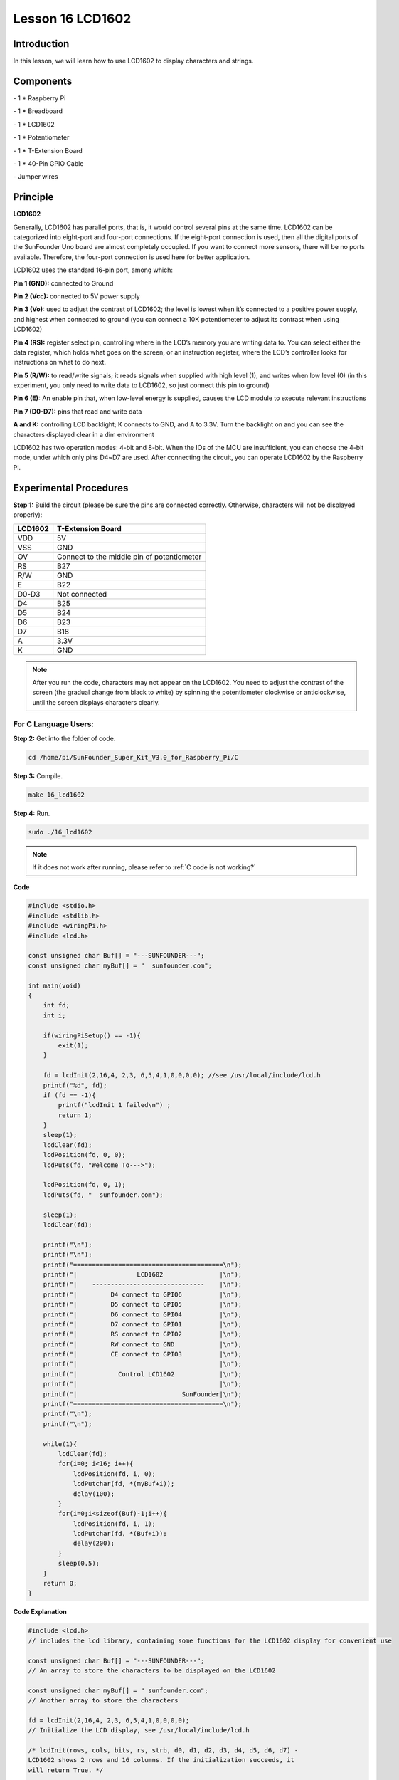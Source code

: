 Lesson 16 LCD1602
====================

Introduction
-----------------

In this lesson, we will learn how to use LCD1602 to display characters
and strings.

.. image:: media/image199.png
   :align: center

Components
-----------------

\- 1 \* Raspberry Pi

\- 1 \* Breadboard

\- 1 \* LCD1602

\- 1 \* Potentiometer

\- 1 \* T-Extension Board

\- 1 \* 40-Pin GPIO Cable

\- Jumper wires

Principle
-----------------

**LCD1602**

Generally, LCD1602 has parallel ports, that is, it would control several
pins at the same time. LCD1602 can be categorized into eight-port and
four-port connections. If the eight-port connection is used, then all
the digital ports of the SunFounder Uno board are almost completely
occupied. If you want to connect more sensors, there will be no ports
available. Therefore, the four-port connection is used here for better
application.

LCD1602 uses the standard 16-pin port, among which:

**Pin 1 (GND):** connected to Ground

**Pin 2 (Vcc):** connected to 5V power supply

**Pin 3 (Vo):** used to adjust the contrast of LCD1602; the level is
lowest when it’s connected to a positive power supply, and highest when
connected to ground (you can connect a 10K potentiometer to adjust its
contrast when using LCD1602)

**Pin 4 (RS):** register select pin, controlling where in the LCD’s
memory you are writing data to. You can select either the data register,
which holds what goes on the screen, or an instruction register, where
the LCD’s controller looks for instructions on what to do next.

**Pin 5 (R/W):** to read/write signals; it reads signals when supplied
with high level (1), and writes when low level (0) (in this experiment,
you only need to write data to LCD1602, so just connect this pin to
ground)

**Pin 6 (E):** An enable pin that, when low-level energy is supplied,
causes the LCD module to execute relevant instructions

**Pin 7 (D0-D7):** pins that read and write data

**A and K:** controlling LCD backlight; K connects to GND, and A to
3.3V. Turn the backlight on and you can see the characters displayed
clear in a dim environment

LCD1602 has two operation modes: 4-bit and 8-bit. When the IOs of the
MCU are insufficient, you can choose the 4-bit mode, under which only
pins D4~D7 are used. After connecting the circuit, you can operate
LCD1602 by the Raspberry Pi.

.. image:: media/image200.png
   :align: center

Experimental Procedures
---------------------------

**Step 1:** Build the circuit (please be sure the pins are connected
correctly. Otherwise, characters will not be displayed properly):

+-------------+--------------------------------------------+
| **LCD1602** | **T-Extension Board**                      |
+-------------+--------------------------------------------+
| VDD         | 5V                                         |
+-------------+--------------------------------------------+
| VSS         | GND                                        |
+-------------+--------------------------------------------+
| OV          | Connect to the middle pin of potentiometer |
+-------------+--------------------------------------------+
| RS          | B27                                        |
+-------------+--------------------------------------------+
| R/W         | GND                                        |
+-------------+--------------------------------------------+
| E           | B22                                        |
+-------------+--------------------------------------------+
| D0-D3       | Not connected                              |
+-------------+--------------------------------------------+
| D4          | B25                                        |
+-------------+--------------------------------------------+
| D5          | B24                                        |
+-------------+--------------------------------------------+
| D6          | B23                                        |
+-------------+--------------------------------------------+
| D7          | B18                                        |
+-------------+--------------------------------------------+
| A           | 3.3V                                       |
+-------------+--------------------------------------------+
| K           | GND                                        |
+-------------+--------------------------------------------+

.. image:: media/image201.png
   :align: center

.. note::

    After you run the code, characters may not appear on the LCD1602. 
    You need to adjust the contrast of the screen (the gradual change from 
    black to white) by spinning the potentiometer clockwise or anticlockwise, 
    until the screen displays characters clearly.

For C Language Users:
^^^^^^^^^^^^^^^^^^^^^^^

**Step 2:** Get into the folder of code.

.. raw:: html

    <run></run>
    
.. code-block::

    cd /home/pi/SunFounder_Super_Kit_V3.0_for_Raspberry_Pi/C

**Step 3:** Compile.

.. raw:: html

    <run></run>
    
.. code-block::

    make 16_lcd1602

**Step 4:** Run.

.. raw:: html

    <run></run>
    
.. code-block::

    sudo ./16_lcd1602

.. note::
   
   If it does not work after running, please refer to :ref:`C code is not working?`

**Code**

.. code-block:: c

    #include <stdio.h>
    #include <stdlib.h>
    #include <wiringPi.h>
    #include <lcd.h>
    
    const unsigned char Buf[] = "---SUNFOUNDER---";
    const unsigned char myBuf[] = "  sunfounder.com";
    
    int main(void)
    {
        int fd;
        int i;
        
        if(wiringPiSetup() == -1){
            exit(1);
        }
        
        fd = lcdInit(2,16,4, 2,3, 6,5,4,1,0,0,0,0); //see /usr/local/include/lcd.h
        printf("%d", fd);
        if (fd == -1){
            printf("lcdInit 1 failed\n") ;
            return 1;
        }
        sleep(1);
        lcdClear(fd);
        lcdPosition(fd, 0, 0); 
        lcdPuts(fd, "Welcome To--->");
    
        lcdPosition(fd, 0, 1); 
        lcdPuts(fd, "  sunfounder.com");
    
        sleep(1);
        lcdClear(fd);
        
        printf("\n");
        printf("\n");
        printf("========================================\n");
        printf("|                LCD1602               |\n");
        printf("|    ------------------------------    |\n");
        printf("|         D4 connect to GPIO6          |\n");
        printf("|         D5 connect to GPIO5          |\n");
        printf("|         D6 connect to GPIO4          |\n");
        printf("|         D7 connect to GPIO1          |\n");
        printf("|         RS connect to GPIO2          |\n");
        printf("|         RW connect to GND            |\n");
        printf("|         CE connect to GPIO3          |\n");
        printf("|                                      |\n");
        printf("|           Control LCD1602            |\n");
        printf("|                                      |\n");
        printf("|                            SunFounder|\n");
        printf("========================================\n");
        printf("\n");
        printf("\n");
    
        while(1){
            lcdClear(fd);
            for(i=0; i<16; i++){
                lcdPosition(fd, i, 0);
                lcdPutchar(fd, *(myBuf+i));
                delay(100);
            }
            for(i=0;i<sizeof(Buf)-1;i++){
                lcdPosition(fd, i, 1);
                lcdPutchar(fd, *(Buf+i));
                delay(200);
            }
            sleep(0.5);
        }
        return 0;
    }

**Code Explanation**

.. code-block:: c

    #include <lcd.h> 
    // includes the lcd library, containing some functions for the LCD1602 display for convenient use

    const unsigned char Buf[] = "---SUNFOUNDER---"; 
    // An array to store the characters to be displayed on the LCD1602

    const unsigned char myBuf[] = " sunfounder.com";
    // Another array to store the characters

    fd = lcdInit(2,16,4, 2,3, 6,5,4,1,0,0,0,0); 
    // Initialize the LCD display, see /usr/local/include/lcd.h

    /* lcdInit(rows, cols, bits, rs, strb, d0, d1, d2, d3, d4, d5, d6, d7) -
    LCD1602 shows 2 rows and 16 columns. If the initialization succeeds, it
    will return True. */

    lcdClear(fd); // Clear the screen

    lcdPosition(fd, 0, 0); 
    // Locate the position of the cursor at Row 0 and Col 0 (in fact it's the first line and first column)

    lcdPuts(fd, "Welcom To--->"); 
    // Display the character "Welcom To--->"on the LCD1602

    lcdPosition(fd, 0, 1); // Place the cursor at Col 0, Row 0.

    lcdPuts(fd, " sunfounder.com");

    while(1)
    {
        lcdClear(fd);

        for(i=0; i<16; i++)
        {   // i adds one in the loop. i means the number of columns, so i adds to 16 at most.

            lcdPosition(fd, i, 0); 
            // Place the cursor at the first row, and moves left to right from the first character

            lcdPutchar(fd, *(myBuf+i)); 
            // *(myBuf+i) is a pointer that points to contents in the myBuf[] array, and output the pointed data to lcd

            delay(100);

        }

        for(i=0;i<sizeof(Buf)-1;i++)
        {

            lcdPosition(fd, i, 1); // Place the cursor at the second row, moves from the first character

            lcdPutchar(fd, *(Buf+i)); // A pointer that points to data in the Buf[] array; output it to lcd

            delay(200);

        }

        sleep(0.5);

    }

For Python Users:
^^^^^^^^^^^^^^^^^^^^^

**Step 2:** Get into the folder of code.

.. raw:: html

    <run></run>
    
.. code-block::

    cd /home/pi/SunFounder_Super_Kit_V3.0_for_Raspberry_Pi/Python

**Step 3:** Run.

.. raw:: html

    <run></run>
    
.. code-block::

    sudo python3 16_lcd1602.py


**Code**

.. raw:: html

    <run></run>
    
.. code-block:: python

    import RPi.GPIO as GPIO
    from sys import version_info
    from time import sleep
    
    if version_info.major == 3:
        raw_input = input
    
    class LCD:
        # commands
        LCD_CLEARDISPLAY 		= 0x01
        LCD_RETURNHOME 		    = 0x02
        LCD_ENTRYMODESET 		= 0x04
        LCD_DISPLAYCONTROL 		= 0x08
        LCD_CURSORSHIFT 		= 0x10
        LCD_FUNCTIONSET 		= 0x20
        LCD_SETCGRAMADDR 		= 0x40
        LCD_SETDDRAMADDR 		= 0x80
    
        # flags for display entry mode
        LCD_ENTRYRIGHT 		= 0x00
        LCD_ENTRYLEFT 		= 0x02
        LCD_ENTRYSHIFTINCREMENT 	= 0x01
        LCD_ENTRYSHIFTDECREMENT 	= 0x00
    
        # flags for display on/off control
        LCD_DISPLAYON 		= 0x04
        LCD_DISPLAYOFF 		= 0x00
        LCD_CURSORON 		= 0x02
        LCD_CURSOROFF 		= 0x00
        LCD_BLINKON 		= 0x01
        LCD_BLINKOFF 		= 0x00
    
        # flags for display/cursor shift
        LCD_DISPLAYMOVE 	= 0x08
        LCD_CURSORMOVE 		= 0x00
    
        # flags for display/cursor shift
        LCD_DISPLAYMOVE 	= 0x08
        LCD_CURSORMOVE 		= 0x00
        LCD_MOVERIGHT 		= 0x04
        LCD_MOVELEFT 		= 0x00
    
        # flags for function set
        LCD_8BITMODE 		= 0x10
        LCD_4BITMODE 		= 0x00
        LCD_2LINE 			= 0x08
        LCD_1LINE 			= 0x00
        LCD_5x10DOTS 		= 0x04
        LCD_5x8DOTS 		= 0x00
    
        def __init__(self, pin_rs=27, pin_e=22, pins_db=[25, 24, 23, 18], GPIO = None):
            # Emulate the old behavior of using RPi.GPIO if we haven't been given
            # an explicit GPIO interface to use
            if not GPIO:
                import RPi.GPIO as GPIO
                self.GPIO = GPIO
                self.pin_rs = pin_rs
                self.pin_e = pin_e
                self.pins_db = pins_db
    
                self.used_gpio = self.pins_db[:]
                self.used_gpio.append(pin_e)
                self.used_gpio.append(pin_rs)
    
                self.GPIO.setwarnings(False)
                self.GPIO.setmode(GPIO.BCM)
                self.GPIO.setup(self.pin_e, GPIO.OUT)
                self.GPIO.setup(self.pin_rs, GPIO.OUT)
    
                for pin in self.pins_db:
                    self.GPIO.setup(pin, GPIO.OUT)
    
            self.write4bits(0x33) # initialization
            self.write4bits(0x32) # initialization
            self.write4bits(0x28) # 2 line 5x7 matrix
            self.write4bits(0x0C) # turn cursor off 0x0E to enable cursor
            self.write4bits(0x06) # shift cursor right
    
            self.displaycontrol = self.LCD_DISPLAYON | self.LCD_CURSOROFF | self.LCD_BLINKOFF
    
            self.displayfunction = self.LCD_4BITMODE | self.LCD_1LINE | self.LCD_5x8DOTS
            self.displayfunction |= self.LCD_2LINE
    
            """ Initialize to default text direction (for romance languages) """
            self.displaymode =  self.LCD_ENTRYLEFT | self.LCD_ENTRYSHIFTDECREMENT
            self.write4bits(self.LCD_ENTRYMODESET | self.displaymode) #  set the entry mode
    
            self.clear()
    
        def begin(self, cols, lines):
            if (lines > 1):
                self.numlines = lines
                self.displayfunction |= self.LCD_2LINE
                self.currline = 0
    
        def home(self):
            self.write4bits(self.LCD_RETURNHOME) # set cursor position to zero
            self.delayMicroseconds(3000) # this command takes a long time!
        
        def clear(self):
            self.write4bits(self.LCD_CLEARDISPLAY) # command to clear display
            self.delayMicroseconds(3000)	# 3000 microsecond sleep, clearing the display takes a long time
    
        def setCursor(self, col, row):
            self.row_offsets = [ 0x00, 0x40, 0x14, 0x54 ]
    
            if ( row > self.numlines ): 
                row = self.numlines - 1 # we count rows starting w/0
    
            self.write4bits(self.LCD_SETDDRAMADDR | (col + self.row_offsets[row]))
    
        def noDisplay(self): 
            # Turn the display off (quickly)
            self.displaycontrol &= ~self.LCD_DISPLAYON
            self.write4bits(self.LCD_DISPLAYCONTROL | self.displaycontrol)
    
        def display(self):
            # Turn the display on (quickly)
            self.displaycontrol |= self.LCD_DISPLAYON
            self.write4bits(self.LCD_DISPLAYCONTROL | self.displaycontrol)
    
        def noCursor(self):
            # Turns the underline cursor on/off
            self.displaycontrol &= ~self.LCD_CURSORON
            self.write4bits(self.LCD_DISPLAYCONTROL | self.displaycontrol)
    
        def cursor(self):
            # Cursor On
            self.displaycontrol |= self.LCD_CURSORON
            self.write4bits(self.LCD_DISPLAYCONTROL | self.displaycontrol)
    
        def noBlink(self):
            # Turn on and off the blinking cursor
            self.displaycontrol &= ~self.LCD_BLINKON
            self.write4bits(self.LCD_DISPLAYCONTROL | self.displaycontrol)
    
        def noBlink(self):
            # Turn on and off the blinking cursor
            self.displaycontrol &= ~self.LCD_BLINKON
            self.write4bits(self.LCD_DISPLAYCONTROL | self.displaycontrol)
    
        def DisplayLeft(self):
            # These commands scroll the display without changing the RAM
            self.write4bits(self.LCD_CURSORSHIFT | self.LCD_DISPLAYMOVE | self.LCD_MOVELEFT)
    
        def scrollDisplayRight(self):
            # These commands scroll the display without changing the RAM
            self.write4bits(self.LCD_CURSORSHIFT | self.LCD_DISPLAYMOVE | self.LCD_MOVERIGHT);
    
        def leftToRight(self):
            # This is for text that flows Left to Right
            self.displaymode |= self.LCD_ENTRYLEFT
            self.write4bits(self.LCD_ENTRYMODESET | self.displaymode);
    
        def rightToLeft(self):
            # This is for text that flows Right to Left
            self.displaymode &= ~self.LCD_ENTRYLEFT
            self.write4bits(self.LCD_ENTRYMODESET | self.displaymode)
    
        def autoscroll(self):
            # This will 'right justify' text from the cursor
            self.displaymode |= self.LCD_ENTRYSHIFTINCREMENT
            self.write4bits(self.LCD_ENTRYMODESET | self.displaymode)
    
        def noAutoscroll(self): 
            # This will 'left justify' text from the cursor
            self.displaymode &= ~self.LCD_ENTRYSHIFTINCREMENT
            self.write4bits(self.LCD_ENTRYMODESET | self.displaymode)
    
        def write4bits(self, bits, char_mode=False):
            # Send command to LCD
            self.delayMicroseconds(1000) # 1000 microsecond sleep
            bits=bin(bits)[2:].zfill(8)
            self.GPIO.output(self.pin_rs, char_mode)
            for pin in self.pins_db:
                self.GPIO.output(pin, False)
            for i in range(4):
                if bits[i] == "1":
                    self.GPIO.output(self.pins_db[::-1][i], True)
            self.pulseEnable()
            for pin in self.pins_db:
                self.GPIO.output(pin, False)
            for i in range(4,8):
                if bits[i] == "1":
                    self.GPIO.output(self.pins_db[::-1][i-4], True)
            self.pulseEnable()
    
        def delayMicroseconds(self, microseconds):
            seconds = microseconds / float(1000000)	# divide microseconds by 1 million for seconds
            sleep(seconds)
    
        def pulseEnable(self):
            self.GPIO.output(self.pin_e, False)
            self.delayMicroseconds(1)		# 1 microsecond pause - enable pulse must be > 450ns 
            self.GPIO.output(self.pin_e, True)
            self.delayMicroseconds(1)		# 1 microsecond pause - enable pulse must be > 450ns 
            self.GPIO.output(self.pin_e, False)
            self.delayMicroseconds(1)		# commands need > 37us to settle
    
        def message(self, text):
            # Send string to LCD. Newline wraps to second line
            print ("message: %s"%text)
            for char in text:
                if char == '\n':
                    self.write4bits(0xC0) # next line
                else:
                    self.write4bits(ord(char),True)
        
        def destroy(self):
            print ("clean up used_gpio")
            self.GPIO.cleanup(self.used_gpio)
    
    def print_msg():
        print ("========================================")
        print ("|                LCD1602               |")
        print ("|    ------------------------------    |")
        print ("|         D4 connect to GPIO25         |")
        print ("|         D5 connect to GPIO24         |")
        print ("|         D6 connect to GPIO23         |")
        print ("|         D7 connect to GPIO18         |")
        print ("|         RS connect to GPIO27         |")
        print ("|         CE connect to GPIO22         |")
        print ("|          RW connect to GND           |")
        print ("|                                      |")
        print ("|           Control LCD1602            |")
        print ("|                                      |")
        print ("|                            SunFounder|")
        print ("========================================\n")
        print ("Program is running...")
        print ("Please press Ctrl+C to end the program...")
        #raw_input ("Press Enter to begin\n")
    
    def main():
        global lcd
        print_msg()
        lcd = LCD()
        line0 = "  sunfounder.com"
        line1 = "---SUNFOUNDER---"
    
        lcd.clear()
        lcd.message("Welcome to --->\n  sunfounder.com")
        sleep(3)
    
        msg = "%s\n%s" % (line0, line1)
        while True:
            lcd.begin(0, 2)
            lcd.clear()
            for i in range(0, len(line0)):
                lcd.setCursor(i, 0)
                lcd.message(line0[i])
                sleep(0.1)
            for i in range(0, len(line1)):
                lcd.setCursor(i, 1)
                lcd.message(line1[i])
                sleep(0.1)
            sleep(1)
    
    if __name__ == '__main__':
        try:
            main()
        except KeyboardInterrupt:
            lcd.clear()
            lcd.destroy()

**Code Explanation**

.. code-block:: python

    class LCD: # Write an LCD class

    def __init__(self, pin_rs=27, pin_e=22, pins_db=[25, 24, 23, 18], GPIO = None):
    ''' Initialization function for the class, run when an object is created of the class. 
    A parameter needs to be transferred to the object when it's created; otherwise, 
    the default value in __init__ will be assigned. '''

        self.used_gpio = self.pins_db[:] ''' Note down the used gpio to easily
        clear IO setting after the stop. pins_db[:] writes all in the pins_db
        list to the used_gpio list; if here use used_gpio = self.pins_db, it
        means used_gpio call pins_db, in other words, any change of pins_db will
        affect used_gpio. '''

        self.used_gpio.append(pin_e)

        self.used_gpio.append(pin_rs)

        self.write4bits(0x33) # initialization

        self.write4bits(0x32) # initialization

        self.write4bits(0x28) # 2 line 5x7 matrix

        self.write4bits(0x0C) # turn cursor off 0x0E to enable cursor

        self.write4bits(0x06) # shift cursor right

        """ Initialize to default text direction (for romance languages) """

        self.displaymode = self.LCD_ENTRYLEFT # self.LCD_ENTRYSHIFTDECREMENT

        self.write4bits(self.LCD_ENTRYMODESET # self.displaymode) # Set the entry mode

    def begin(self, cols, lines): # Start the LCD

    def setCursor(self, col, row): # Set the cursor location

    def message(self, text): # Send strings to the LCD. The new line wraps to the second line

    def destroy(self): # Clean up the used gpio

    lcd = LCD(0, 2) # Create an lcd object

    lcd.clear() # Clear the LCD display

    for i in range(0, len(line0)): # i adds 1 each time within the length of the character line0

        lcd.setCursor(i, 0) # Locate the cursor at character No. i, Row 0

        lcd.message(line0[i]) # Display the character on the screen

        sleep(0.1)

    for i in range(0, len(line1)): # i adds 1 each time within the length of the character line0

        lcd.setCursor(i, 1) # Locate the cursor at character No. i, Row 1

        lcd.message(line1[i]) # Display the character on the LCD


        
You should see two lines of characters displayed on the LCD1602: "
**Welcome to --->** " ," **sunfounder.com** " and "**---SUNFOUNDER---**
".

.. image:: media/image202.png
   :align: center


**Further Exploration**

In this experiment, the LCD1602 is driven in the 4-bit mode. You can try
programming by yourself to drive it in the 8-bit mode.

| 